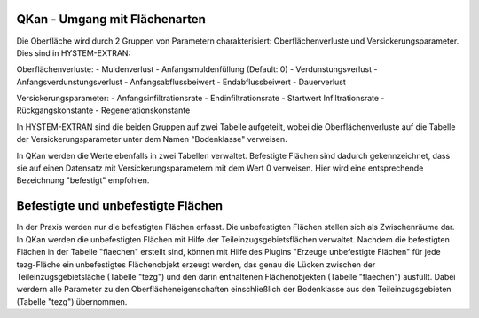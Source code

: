 QKan - Umgang mit Flächenarten
==============================

Die Oberfläche wird durch 2 Gruppen von Parametern charakterisiert: Oberflächenverluste und Versickerungsparameter. 
Dies sind in HYSTEM-EXTRAN:

Oberflächenverluste:
- Muldenverlust
- Anfangsmuldenfüllung (Default: 0)
- Verdunstungsverlust
- Anfangsverdunstungsverlust
- Anfangsabflussbeiwert
- Endabflussbeiwert
- Dauerverlust

Versickerungsparameter:
- Anfangsinfiltrationsrate
- Endinfiltrationsrate
- Startwert Infiltrationsrate
- Rückgangskonstante
- Regenerationskonstante

In HYSTEM-EXTRAN sind die beiden Gruppen auf zwei Tabelle aufgeteilt, wobei die Oberflächenverluste auf die Tabelle der 
Versickerungsparameter unter dem Namen "Bodenklasse" verweisen. 

In QKan werden die Werte ebenfalls in zwei Tabellen verwaltet. Befestigte Flächen sind dadurch gekennzeichnet, dass sie
auf einen Datensatz mit Versickerungsparametern mit dem Wert 0 verweisen. Hier wird eine entsprechende 
Bezeichnung "befestigt" empfohlen. 


Befestigte und unbefestigte Flächen
===================================

In der Praxis werden nur die befestigten Flächen erfasst. Die unbefestigten Flächen stellen sich als Zwischenräume dar. 
In QKan werden die unbefestigten Flächen mit Hilfe der Teileinzugsgebietsflächen verwaltet. Nachdem die befestigten 
Flächen in der Tabelle "flaechen" erstellt sind, können mit Hilfe des Plugins "Erzeuge unbefestigte Flächen" für jede
tezg-Fläche ein unbefestigtes Flächenobjekt erzeugt werden, das genau die Lücken zwischen der Teileinzugsgebietsläche 
(Tabelle "tezg") und den darin enthaltenen Flächenobjekten (Tabelle "flaechen") ausfüllt. Dabei werdern alle Parameter 
zu den Oberflächeneigenschaften einschließlich der Bodenklasse aus den Teileinzugsgebieten (Tabelle "tezg") übernommen. 

